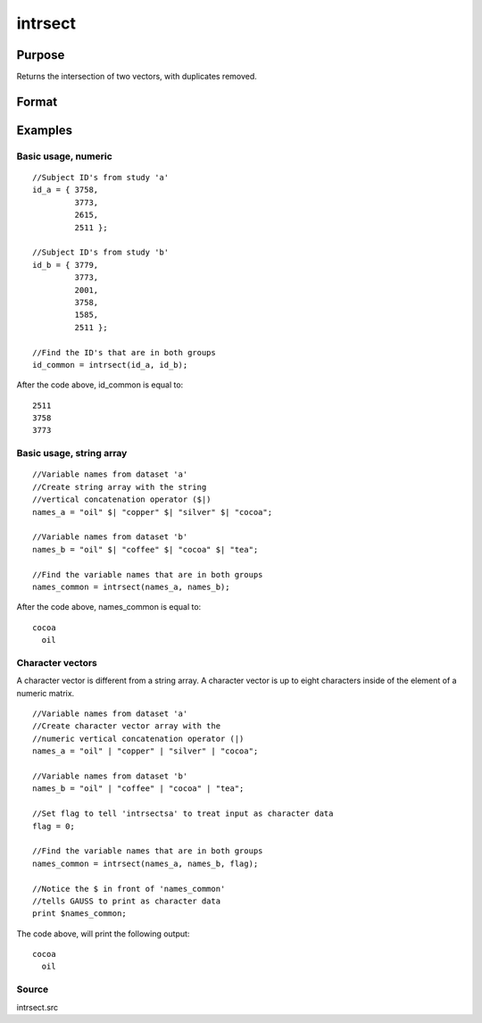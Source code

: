 
intrsect
==============================================

Purpose
----------------
Returns the intersection of two vectors, with duplicates removed.

Format
----------------
.. function:: intrsect(v1,  v2,  flag)

    :param v1: or string array.
    :type v1: Nx1 vector

    :param v2: or string array. NOTE: v2 must be the same type as v1
    :type v2: Mx1 vector

    :param flag: scalar, if 1,  v1 and  v2 are numeric; if 0, character. Default is flag equal to 1 (numeric).
    :type flag: Optional argument

    :returns: y (*Lx1 vector containing all unique values that are in both  v1 and  v2*), sorted in ascending order.

Examples
----------------

Basic usage, numeric
++++++++++++++++++++

::

    //Subject ID's from study 'a'
    id_a = { 3758, 
             3773, 
             2615, 
             2511 };
    
    //Subject ID's from study 'b'
    id_b = { 3779, 
             3773, 
             2001, 
             3758, 
             1585, 
             2511 };
    
    //Find the ID's that are in both groups
    id_common = intrsect(id_a, id_b);

After the code above,  id_common is equal to:

::

    2511 
    3758 
    3773

Basic usage, string array
+++++++++++++++++++++++++

::

    //Variable names from dataset 'a'
    //Create string array with the string
    //vertical concatenation operator ($|)
    names_a = "oil" $| "copper" $| "silver" $| "cocoa"; 
    
    //Variable names from dataset 'b'
    names_b = "oil" $| "coffee" $| "cocoa" $| "tea"; 
    
    //Find the variable names that are in both groups
    names_common = intrsect(names_a, names_b);

After the code above,  names_common is equal to:

::

    cocoa 
      oil

Character vectors
+++++++++++++++++

A character vector is different from a string array. A character vector is up to eight characters inside of the element of a numeric matrix.

::

    //Variable names from dataset 'a'
    //Create character vector array with the
    //numeric vertical concatenation operator (|)
    names_a = "oil" | "copper" | "silver" | "cocoa"; 
    
    //Variable names from dataset 'b'
    names_b = "oil" | "coffee" | "cocoa" | "tea"; 
    
    //Set flag to tell 'intrsectsa' to treat input as character data
    flag = 0;
    
    //Find the variable names that are in both groups
    names_common = intrsect(names_a, names_b, flag);
    
    //Notice the $ in front of 'names_common'
    //tells GAUSS to print as character data
    print $names_common;

The code above,  will print the following output:

::

    cocoa 
      oil

Source
++++++

intrsect.src

.. seealso:: Functions :func:`intrsectsa`
